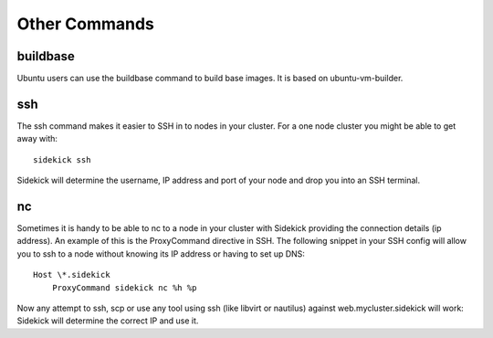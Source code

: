 ==============
Other Commands
==============

buildbase
=========

Ubuntu users can use the buildbase command to build base images. It is based
on ubuntu-vm-builder.

ssh
===

The ssh command makes it easier to SSH in to nodes in your cluster. For a one
node cluster you might be able to get away with::

    sidekick ssh

Sidekick will determine the username, IP address and port of your node and
drop you into an SSH terminal.

nc
==

Sometimes it is handy to be able to nc to a node in your cluster with Sidekick
providing the connection details (ip address). An example of this is the ProxyCommand
directive in SSH. The following snippet in your SSH config will allow you to ssh to
a node without knowing its IP address or having to set up DNS::

    Host \*.sidekick
        ProxyCommand sidekick nc %h %p

Now any attempt to ssh, scp or use any tool using ssh (like libvirt or nautilus)
against web.mycluster.sidekick will work: Sidekick will determine the correct IP and
use it.

